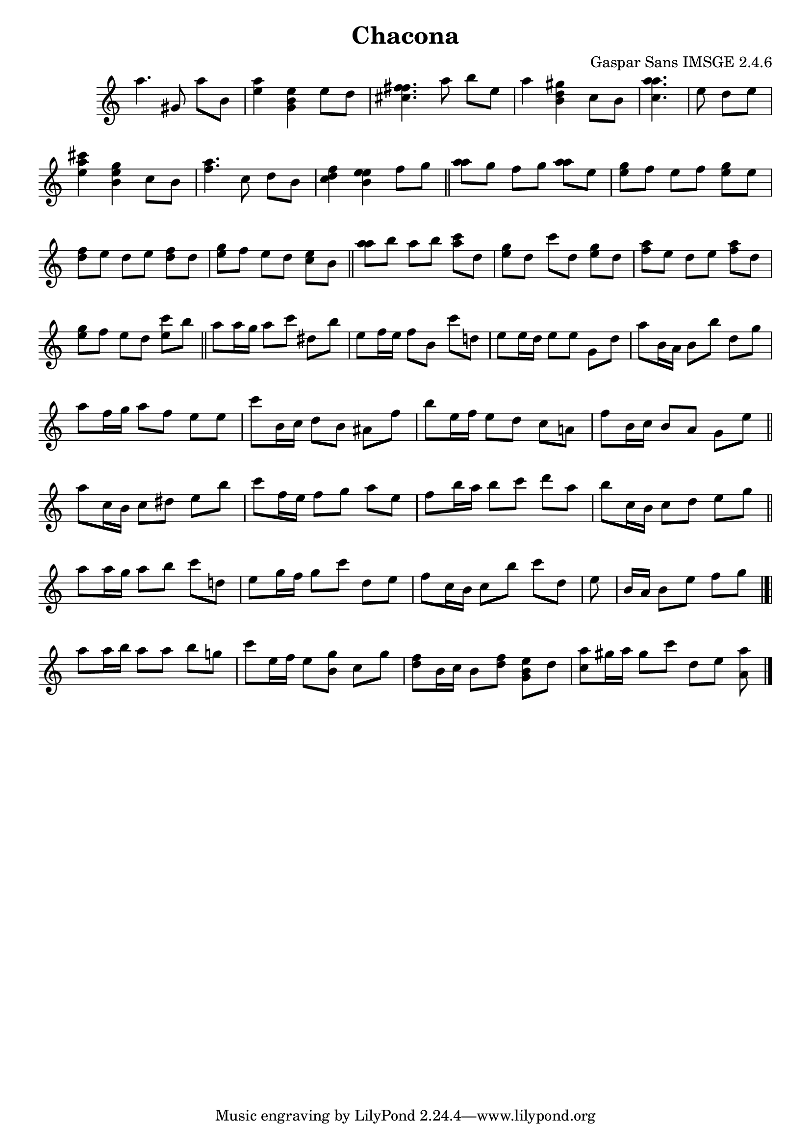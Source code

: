 \header{  title = "Chacona"  composer = "Gaspar Sans IMSGE 2.4.6" }
\transpose c c' \absolute {\override Staff.TimeSignature #'stencil = ##f \time 1000/4 <  a' >4. <  gis >8 <  a' >8 <  b >8 \undo \omit Score.BarLine \bar "|"  <  e' a' >4  \omit Score.BarLine <  e' b gis >4  \omit Score.BarLine <  e' >8  \omit Score.BarLine <  d' >8  \omit Score.BarLine \undo \omit Score.BarLine \bar "|"  <  fis' cis' fis' >4.  \omit Score.BarLine <  a' >8  \omit Score.BarLine <  b' >8  \omit Score.BarLine <  e' >8  \omit Score.BarLine \undo \omit Score.BarLine \bar "|"  <  a' >4  \omit Score.BarLine <  gis' b d' >4  \omit Score.BarLine <  cis' >8  \omit Score.BarLine <  b >8  \omit Score.BarLine \undo \omit Score.BarLine \bar "|"  <  a' cis' a' >4.  \omit Score.BarLine \undo \omit Score.BarLine \bar "|"  <  e' >8  \omit Score.BarLine <  d' >8  \omit Score.BarLine <  e' >8  \omit Score.BarLine \undo \omit Score.BarLine \bar "|"  <  a' e' cis'' >4  \omit Score.BarLine <  gis' b e' >4  \omit Score.BarLine <  cis' >8  \omit Score.BarLine <  b >8  \omit Score.BarLine \undo \omit Score.BarLine \bar "|"  <  a' fis' >4.  \omit Score.BarLine <  cis' >8  \omit Score.BarLine <  d' >8  \omit Score.BarLine <  b >8  \omit Score.BarLine \undo \omit Score.BarLine \bar "|"  <  fis' cis' d' >4  \omit Score.BarLine <  e' b e' >4  \omit Score.BarLine <  fis' >8  \omit Score.BarLine <  gis' >8  \omit Score.BarLine \undo \omit Score.BarLine \bar "||"  <  a' a' >8  \omit Score.BarLine <  gis' >8  \omit Score.BarLine <  fis' >8  \omit Score.BarLine <  gis' >8  \omit Score.BarLine <  a' a' >8  \omit Score.BarLine <  e' >8  \omit Score.BarLine \undo \omit Score.BarLine \bar "|"  <  gis' e' >8  \omit Score.BarLine <  fis' >8  \omit Score.BarLine <  e' >8  \omit Score.BarLine <  fis' >8  \omit Score.BarLine <  gis' e' >8  \omit Score.BarLine <  e' >8  \omit Score.BarLine \undo \omit Score.BarLine \bar "|"  <  fis' d' >8  \omit Score.BarLine <  e' >8  \omit Score.BarLine <  d' >8  \omit Score.BarLine <  e' >8  \omit Score.BarLine <  fis' d' >8  \omit Score.BarLine <  d' >8  \omit Score.BarLine \undo \omit Score.BarLine \bar "|"  <  gis' e' >8  \omit Score.BarLine <  fis' >8  \omit Score.BarLine <  e' >8  \omit Score.BarLine <  d' >8  \omit Score.BarLine <  cis' e' >8  \omit Score.BarLine <  b >8  \omit Score.BarLine \undo \omit Score.BarLine \bar "||"  <  a' a' >8  \omit Score.BarLine <  b' >8  \omit Score.BarLine <  a' >8  \omit Score.BarLine <  b' >8  \omit Score.BarLine <  a' cis'' >8  \omit Score.BarLine <  d' >8  \omit Score.BarLine \undo \omit Score.BarLine \bar "|"  <  gis' e' >8  \omit Score.BarLine <  d' >8  \omit Score.BarLine <  cis'' >8  \omit Score.BarLine <  d' >8  \omit Score.BarLine <  gis' e' >8  \omit Score.BarLine <  d' >8  \omit Score.BarLine \undo \omit Score.BarLine \bar "|"  <  a' fis' >8  \omit Score.BarLine <  e' >8  \omit Score.BarLine <  d' >8  \omit Score.BarLine <  e' >8  \omit Score.BarLine <  a' fis' >8  \omit Score.BarLine <  d' >8  \omit Score.BarLine \undo \omit Score.BarLine \bar "|"  <  gis' e' >8  \omit Score.BarLine <  fis' >8  \omit Score.BarLine <  e' >8  \omit Score.BarLine <  d' >8  \omit Score.BarLine <  e' cis'' >8  \omit Score.BarLine <  b' >8  \omit Score.BarLine \undo \omit Score.BarLine \bar "||"  <  a' >8  \omit Score.BarLine <  a' >16  \omit Score.BarLine <  gis' >16  \omit Score.BarLine <  a' >8  \omit Score.BarLine <  cis'' >8  \omit Score.BarLine <  dis' >8  \omit Score.BarLine <  b' >8  \omit Score.BarLine \undo \omit Score.BarLine \bar "|"  <  e' >8  \omit Score.BarLine <  fis' >16  \omit Score.BarLine <  e' >16  \omit Score.BarLine <  fis' >8  \omit Score.BarLine <  b >8  \omit Score.BarLine <  cis'' >8  \omit Score.BarLine <  d' >8  \omit Score.BarLine \undo \omit Score.BarLine \bar "|"  <  e' >8  \omit Score.BarLine <  e' >16  \omit Score.BarLine <  d' >16  \omit Score.BarLine <  e' >8  \omit Score.BarLine <  e' >8  \omit Score.BarLine <  gis >8  \omit Score.BarLine <  d' >8  \omit Score.BarLine \undo \omit Score.BarLine \bar "|"  <  a' >8  \omit Score.BarLine <  b >16  \omit Score.BarLine <  a >16  \omit Score.BarLine <  b >8  \omit Score.BarLine <  b' >8  \omit Score.BarLine <  d' >8  \omit Score.BarLine <  gis' >8  \omit Score.BarLine \undo \omit Score.BarLine \bar "||"  \undo \omit Score.BarLine \bar "|"  <  a' >8  \omit Score.BarLine <  fis' >16  \omit Score.BarLine <  gis' >16  \omit Score.BarLine <  a' >8  \omit Score.BarLine <  fis' >8  \omit Score.BarLine <  e' >8  \omit Score.BarLine <  e' >8  \omit Score.BarLine \undo \omit Score.BarLine \bar "|"  <  cis'' >8  \omit Score.BarLine <  b >16  \omit Score.BarLine <  cis' >16  \omit Score.BarLine <  d' >8  \omit Score.BarLine <  b >8  \omit Score.BarLine <  ais >8  \omit Score.BarLine <  fis' >8  \omit Score.BarLine \undo \omit Score.BarLine \bar "|"  <  b' >8  \omit Score.BarLine <  e' >16  \omit Score.BarLine <  fis' >16  \omit Score.BarLine <  e' >8  \omit Score.BarLine <  d' >8  \omit Score.BarLine <  cis' >8  \omit Score.BarLine <  a >8  \omit Score.BarLine \undo \omit Score.BarLine \bar "|"  <  fis' >8  \omit Score.BarLine <  b >16  \omit Score.BarLine <  cis' >16  \omit Score.BarLine <  b >8  \omit Score.BarLine <  a >8  \omit Score.BarLine <  gis >8  \omit Score.BarLine <  e' >8  \omit Score.BarLine \undo \omit Score.BarLine \bar "||"  <  a' >8  \omit Score.BarLine <  cis' >16  \omit Score.BarLine <  b >16  \omit Score.BarLine <  cis' >8  \omit Score.BarLine <  dis' >8  \omit Score.BarLine <  e' >8  \omit Score.BarLine <  b' >8  \omit Score.BarLine \undo \omit Score.BarLine \bar "|"  <  cis'' >8  \omit Score.BarLine <  fis' >16  \omit Score.BarLine <  e' >16  \omit Score.BarLine <  fis' >8  \omit Score.BarLine <  gis' >8  \omit Score.BarLine <  a' >8  \omit Score.BarLine <  e' >8  \omit Score.BarLine \undo \omit Score.BarLine \bar "|"  <  fis' >8  \omit Score.BarLine <  b' >16  \omit Score.BarLine <  a' >16  \omit Score.BarLine <  b' >8  \omit Score.BarLine <  cis'' >8  \omit Score.BarLine <  d'' >8  \omit Score.BarLine <  a' >8  \omit Score.BarLine \undo \omit Score.BarLine \bar "|"  <  b' >8  \omit Score.BarLine <  cis' >16  \omit Score.BarLine <  b >16  \omit Score.BarLine <  cis' >8  \omit Score.BarLine <  dis' >8  \omit Score.BarLine <  e' >8  \omit Score.BarLine <  gis' >8  \omit Score.BarLine \undo \omit Score.BarLine \bar "||"  <  a' >8  \omit Score.BarLine <  a' >16  \omit Score.BarLine <  gis' >16  \omit Score.BarLine <  a' >8  \omit Score.BarLine <  b' >8  \omit Score.BarLine <  cis'' >8  \omit Score.BarLine <  d' >8  \omit Score.BarLine \undo \omit Score.BarLine \bar "|"  <  e' >8  \omit Score.BarLine <  gis' >16  \omit Score.BarLine <  fis' >16  \omit Score.BarLine <  gis' >8  \omit Score.BarLine <  cis'' >8  \omit Score.BarLine <  d' >8  \omit Score.BarLine <  e' >8  \omit Score.BarLine \undo \omit Score.BarLine \bar "|"  <  fis' >8  \omit Score.BarLine <  cis' >16  \omit Score.BarLine <  b >16  \omit Score.BarLine <  cis' >8  \omit Score.BarLine <  b' >8  \omit Score.BarLine <  cis'' >8  \omit Score.BarLine <  d' >8  \omit Score.BarLine \undo \omit Score.BarLine \bar "|"  <  e' >8  \omit Score.BarLine \undo \omit Score.BarLine \bar "|"  <  b >16  \omit Score.BarLine <  a >16  \omit Score.BarLine <  b >8  \omit Score.BarLine <  e' >8  \omit Score.BarLine <  fis' >8  \omit Score.BarLine <  gis' >8  \omit Score.BarLine \undo \omit Score.BarLine \bar "|.|"  <  a' >8  \omit Score.BarLine <  a' >16  \omit Score.BarLine <  b' >16  \omit Score.BarLine <  a' >8  \omit Score.BarLine <  a' >8  \omit Score.BarLine <  b' >8  \omit Score.BarLine <  g' >8  \omit Score.BarLine \undo \omit Score.BarLine \bar "|"  <  cis'' >8  \omit Score.BarLine <  e' >16  \omit Score.BarLine <  fis' >16  \omit Score.BarLine <  e' >8  \omit Score.BarLine <  g' b >8  \omit Score.BarLine <  cis' >8  \omit Score.BarLine <  g' >8  \omit Score.BarLine \undo \omit Score.BarLine \bar "|"  <  fis' d' >8  \omit Score.BarLine <  b >16  \omit Score.BarLine <  cis' >16  \omit Score.BarLine <  b >8  \omit Score.BarLine <  fis' d' >8  \omit Score.BarLine <  e' b gis >8  \omit Score.BarLine <  d' >8  \omit Score.BarLine \undo \omit Score.BarLine \bar "|"  <  cis' a' >8  \omit Score.BarLine <  gis' >16  \omit Score.BarLine <  a' >16  \omit Score.BarLine <  gis' >8  \omit Score.BarLine <  cis'' >8  \omit Score.BarLine <  d' >8  \omit Score.BarLine <  e' >8  \omit Score.BarLine <  a a' >8  \omit Score.BarLine \undo \omit Score.BarLine \bar "|." }

